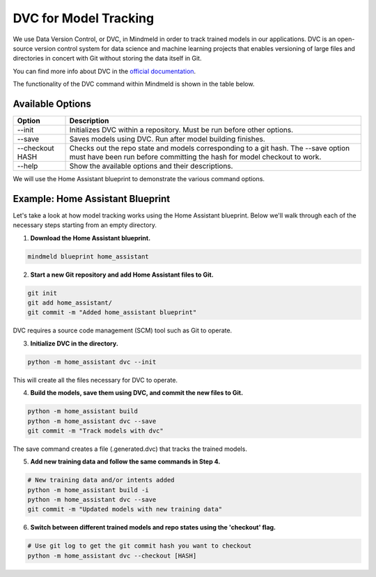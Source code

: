 DVC for Model Tracking
======================

We use Data Version Control, or DVC, in Mindmeld in order to track trained models in our applications. DVC is an
open-source version control system for data science and machine learning projects that enables versioning of large
files and directories in concert with Git without storing the data itself in Git.

You can find more info about DVC in the `official documentation <https://dvc.org/doc>`_.

The functionality of the DVC command within Mindmeld is shown in the table below.

Available Options
-----------------

+-----------------+------------------------------------------------------------------------+
| **Option**      | **Description**                                                        |
+-----------------+------------------------------------------------------------------------+
| --init          | Initializes DVC within a repository. Must be run before other options. |
+-----------------+------------------------------------------------------------------------+
| --save          | Saves models using DVC. Run after model building finishes.             |
+-----------------+------------------------------------------------------------------------+
| --checkout HASH | Checks out the repo state and models corresponding to a git hash.      |
|                 | The --save option must have been run before committing the hash for    |
|                 | model checkout to work.                                                |
+-----------------+------------------------------------------------------------------------+
| --help          | Show the available options and their descriptions.                     |
+-----------------+------------------------------------------------------------------------+


We will use the Home Assistant blueprint to demonstrate the various command options.


Example: Home Assistant Blueprint
---------------------------------

Let's take a look at how model tracking works using the Home Assistant blueprint. Below we'll walk through each of
the necessary steps starting from an empty directory.

1. **Download the Home Assistant blueprint.**

.. code-block:: console

   mindmeld blueprint home_assistant

2. **Start a new Git repository and add Home Assistant files to Git.**

.. code-block:: console

   git init
   git add home_assistant/
   git commit -m "Added home_assistant blueprint"

DVC requires a source code management (SCM) tool such as Git to operate.

3. **Initialize DVC in the directory.**

.. code-block:: console

   python -m home_assistant dvc --init

This will create all the files necessary for DVC to operate.

4. **Build the models, save them using DVC, and commit the new files to Git.**

.. code-block:: console

   python -m home_assistant build
   python -m home_assistant dvc --save
   git commit -m "Track models with dvc"

The save command creates a file (.generated.dvc) that tracks the trained models.

5. **Add new training data and follow the same commands in Step 4.**

.. code-block:: console

   # New training data and/or intents added
   python -m home_assistant build -i
   python -m home_assistant dvc --save
   git commit -m "Updated models with new training data"


6. **Switch between different trained models and repo states using the 'checkout' flag.**

.. code-block:: console

   # Use git log to get the git commit hash you want to checkout
   python -m home_assistant dvc --checkout [HASH]
